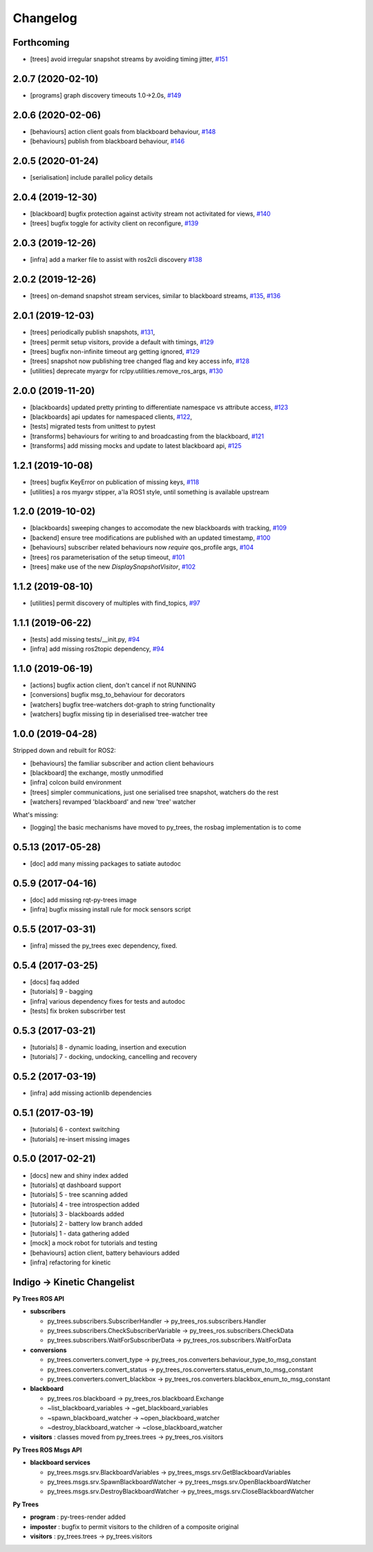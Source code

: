 =========
Changelog
=========

Forthcoming
-----------
* [trees] avoid irregular snapshot streams by avoiding timing jitter, `#151 <https://github.com/splintered-reality/py_trees_ros/pull/151>`_

2.0.7 (2020-02-10)
------------------
* [programs] graph discovery timeouts 1.0->2.0s, `#149 <https://github.com/splintered-reality/py_trees_ros/pull/149>`_

2.0.6 (2020-02-06)
------------------
* [behaviours] action client goals from blackboard behaviour, `#148 <https://github.com/splintered-reality/py_trees_ros/pull/148>`_
* [behaviours] publish from blackboard behaviour, `#146 <https://github.com/splintered-reality/py_trees_ros/pull/146>`_

2.0.5 (2020-01-24)
------------------
* [serialisation] include parallel policy details

2.0.4 (2019-12-30)
------------------
* [blackboard] bugfix protection against activity stream not activitated for views, `#140 <https://github.com/splintered-reality/py_trees_ros/pull/140>`_
* [trees] bugfix toggle for activity client on reconfigure, `#139 <https://github.com/splintered-reality/py_trees_ros/pull/139>`_

2.0.3 (2019-12-26)
------------------
* [infra] add a marker file to assist with ros2cli discovery `#138 <https://github.com/splintered-reality/py_trees_ros/pull/138>`_

2.0.2 (2019-12-26)
------------------
* [trees] on-demand snapshot stream services, similar to blackboard streams, `#135 <https://github.com/splintered-reality/py_trees_ros/pull/135>`_, `#136 <https://github.com/splintered-reality/py_trees_ros/pull/136>`_

2.0.1 (2019-12-03)
------------------
* [trees] periodically publish snapshots, `#131 <https://github.com/splintered-reality/py_trees_ros/pull/131>`_,
* [trees] permit setup visitors, provide a default with timings, `#129 <https://github.com/splintered-reality/py_trees_ros/pull/129>`_
* [trees] bugfix non-infinite timeout arg getting ignored, `#129 <https://github.com/splintered-reality/py_trees_ros/pull/129>`_
* [trees] snapshot now publishing tree changed flag and key access info, `#128 <https://github.com/splintered-reality/py_trees_ros/pull/128>`_
* [utilities] deprecate myargv for rclpy.utilities.remove_ros_args, `#130 <https://github.com/splintered-reality/py_trees_ros/pull/130>`_

2.0.0 (2019-11-20)
------------------
* [blackboards] updated pretty printing to differentiate namespace vs attribute access, `#123 <https://github.com/splintered-reality/py_trees_ros/pull/123>`_
* [blackboards] api updates for namespaced clients, `#122 <https://github.com/splintered-reality/py_trees_ros/pull/122>`_,
* [tests] migrated tests from unittest to pytest
* [transforms] behaviours for writing to and broadcasting from the blackboard, `#121 <https://github.com/splintered-reality/py_trees_ros/pull/121>`_
* [transforms] add missing mocks and update to latest blackboard api, `#125 <https://github.com/splintered-reality/py_trees_ros/pull/125>`_

1.2.1 (2019-10-08)
------------------
* [trees] bugfix KeyError on publication of missing keys, `#118 <https://github.com/splintered-reality/py_trees_ros/pull/118>`_
* [utilities] a ros myargv stipper, a'la ROS1 style, until something is available upstream

1.2.0 (2019-10-02)
------------------
* [blackboards] sweeping changes to accomodate the new blackboards with tracking, `#109 <https://github.com/splintered-reality/py_trees_ros/pull/109>`_
* [backend] ensure tree modifications are published with an updated timestamp, `#100 <https://github.com/splintered-reality/py_trees_ros/pull/100>`_
* [behaviours] subscriber related behaviours now *require* qos_profile args, `#104 <https://github.com/splintered-reality/py_trees_ros/pull/104>`_
* [trees] ros parameterisation of the setup timeout, `#101 <https://github.com/splintered-reality/py_trees_ros/pull/101>`_
* [trees] make use of the new `DisplaySnapshotVisitor`, `#102 <https://github.com/splintered-reality/py_trees_ros/pull/102>`_

1.1.2 (2019-08-10)
------------------
* [utilities] permit discovery of multiples with find_topics, `#97 <https://github.com/splintered-reality/py_trees_ros/pull/97>`_

1.1.1 (2019-06-22)
------------------
* [tests] add missing tests/__init.py,  `#94 <https://github.com/splintered-reality/py_trees_ros/pull/94>`_
* [infra] add missing ros2topic dependency,  `#94 <https://github.com/splintered-reality/py_trees_ros/pull/94>`_

1.1.0 (2019-06-19)
------------------

* [actions] bugfix action client, don't cancel if not RUNNING
* [conversions] bugfix msg_to_behaviour for decorators
* [watchers] bugfix tree-watchers dot-graph to string functionality
* [watchers] bugfix missing tip in deserialised tree-watcher tree

1.0.0 (2019-04-28)
------------------

Stripped down and rebuilt for ROS2:

* [behaviours] the familiar subscriber and action client behaviours
* [blackboard] the exchange, mostly unmodified
* [infra] colcon build environment
* [trees] simpler communications, just one serialised tree snapshot, watchers do the rest
* [watchers] revamped 'blackboard' and new 'tree' watcher

What's missing:

* [logging] the basic mechanisms have moved to py_trees, the rosbag implementation is to come

0.5.13 (2017-05-28)
-------------------
* [doc] add many missing packages to satiate autodoc

0.5.9 (2017-04-16)
------------------
* [doc] add missing rqt-py-trees image
* [infra] bugfix missing install rule for mock sensors script

0.5.5 (2017-03-31)
------------------
* [infra] missed the py_trees exec dependency, fixed.

0.5.4 (2017-03-25)
------------------
* [docs] faq added
* [tutorials] 9 - bagging
* [infra] various dependency fixes for tests and autodoc
* [tests] fix broken subscrirber test

0.5.3 (2017-03-21)
------------------
* [tutorials] 8 - dynamic loading, insertion and execution
* [tutorials] 7 - docking, undocking, cancelling and recovery

0.5.2 (2017-03-19)
------------------
* [infra] add missing actionlib dependencies

0.5.1 (2017-03-19)
------------------
* [tutorials] 6 - context switching
* [tutorials] re-insert missing images

0.5.0 (2017-02-21)
------------------
* [docs] new and shiny index added
* [tutorials] qt dashboard support
* [tutorials] 5 - tree scanning added
* [tutorials] 4 - tree introspection added
* [tutorials] 3 - blackboards added
* [tutorials] 2 - battery low branch added
* [tutorials] 1 - data gathering added
* [mock] a mock robot for tutorials and testing
* [behaviours] action client, battery behaviours added
* [infra] refactoring for kinetic

Indigo -> Kinetic Changelist
----------------------------

**Py Trees ROS API**

* **subscribers**

  * py_trees.subscribers.SubscriberHandler -> py_trees_ros.subscribers.Handler
  * py_trees.subscribers.CheckSubscriberVariable -> py_trees_ros.subscribers.CheckData
  * py_trees.subscribers.WaitForSubscriberData -> py_trees_ros.subscribers.WaitForData
* **conversions**

  * py_trees.converters.convert_type -> py_trees_ros.converters.behaviour_type_to_msg_constant
  * py_trees.converters.convert_status -> py_trees_ros.converters.status_enum_to_msg_constant
  * py_trees.converters.convert_blackbox -> py_trees_ros.converters.blackbox_enum_to_msg_constant
* **blackboard**

  * py_trees.ros.blackboard -> py_trees_ros.blackboard.Exchange
  * ~list_blackboard_variables -> ~get_blackboard_variables
  * ~spawn_blackboard_watcher -> ~open_blackboard_watcher
  * ~destroy_blackboard_watcher -> ~close_blackboard_watcher
* **visitors** : classes moved from py_trees.trees -> py_trees_ros.visitors

**Py Trees ROS Msgs API**

* **blackboard services**

  * py_trees.msgs.srv.BlackboardVariables -> py_trees_msgs.srv.GetBlackboardVariables
  * py_trees.msgs.srv.SpawnBlackboardWatcher -> py_trees_msgs.srv.OpenBlackboardWatcher
  * py_trees.msgs.srv.DestroyBlackboardWatcher -> py_trees_msgs.srv.CloseBlackboardWatcher

**Py Trees**

* **program** : py-trees-render added
* **imposter** : bugfix to permit visitors to the children of a composite original
* **visitors** : py_trees.trees -> py_trees.visitors
